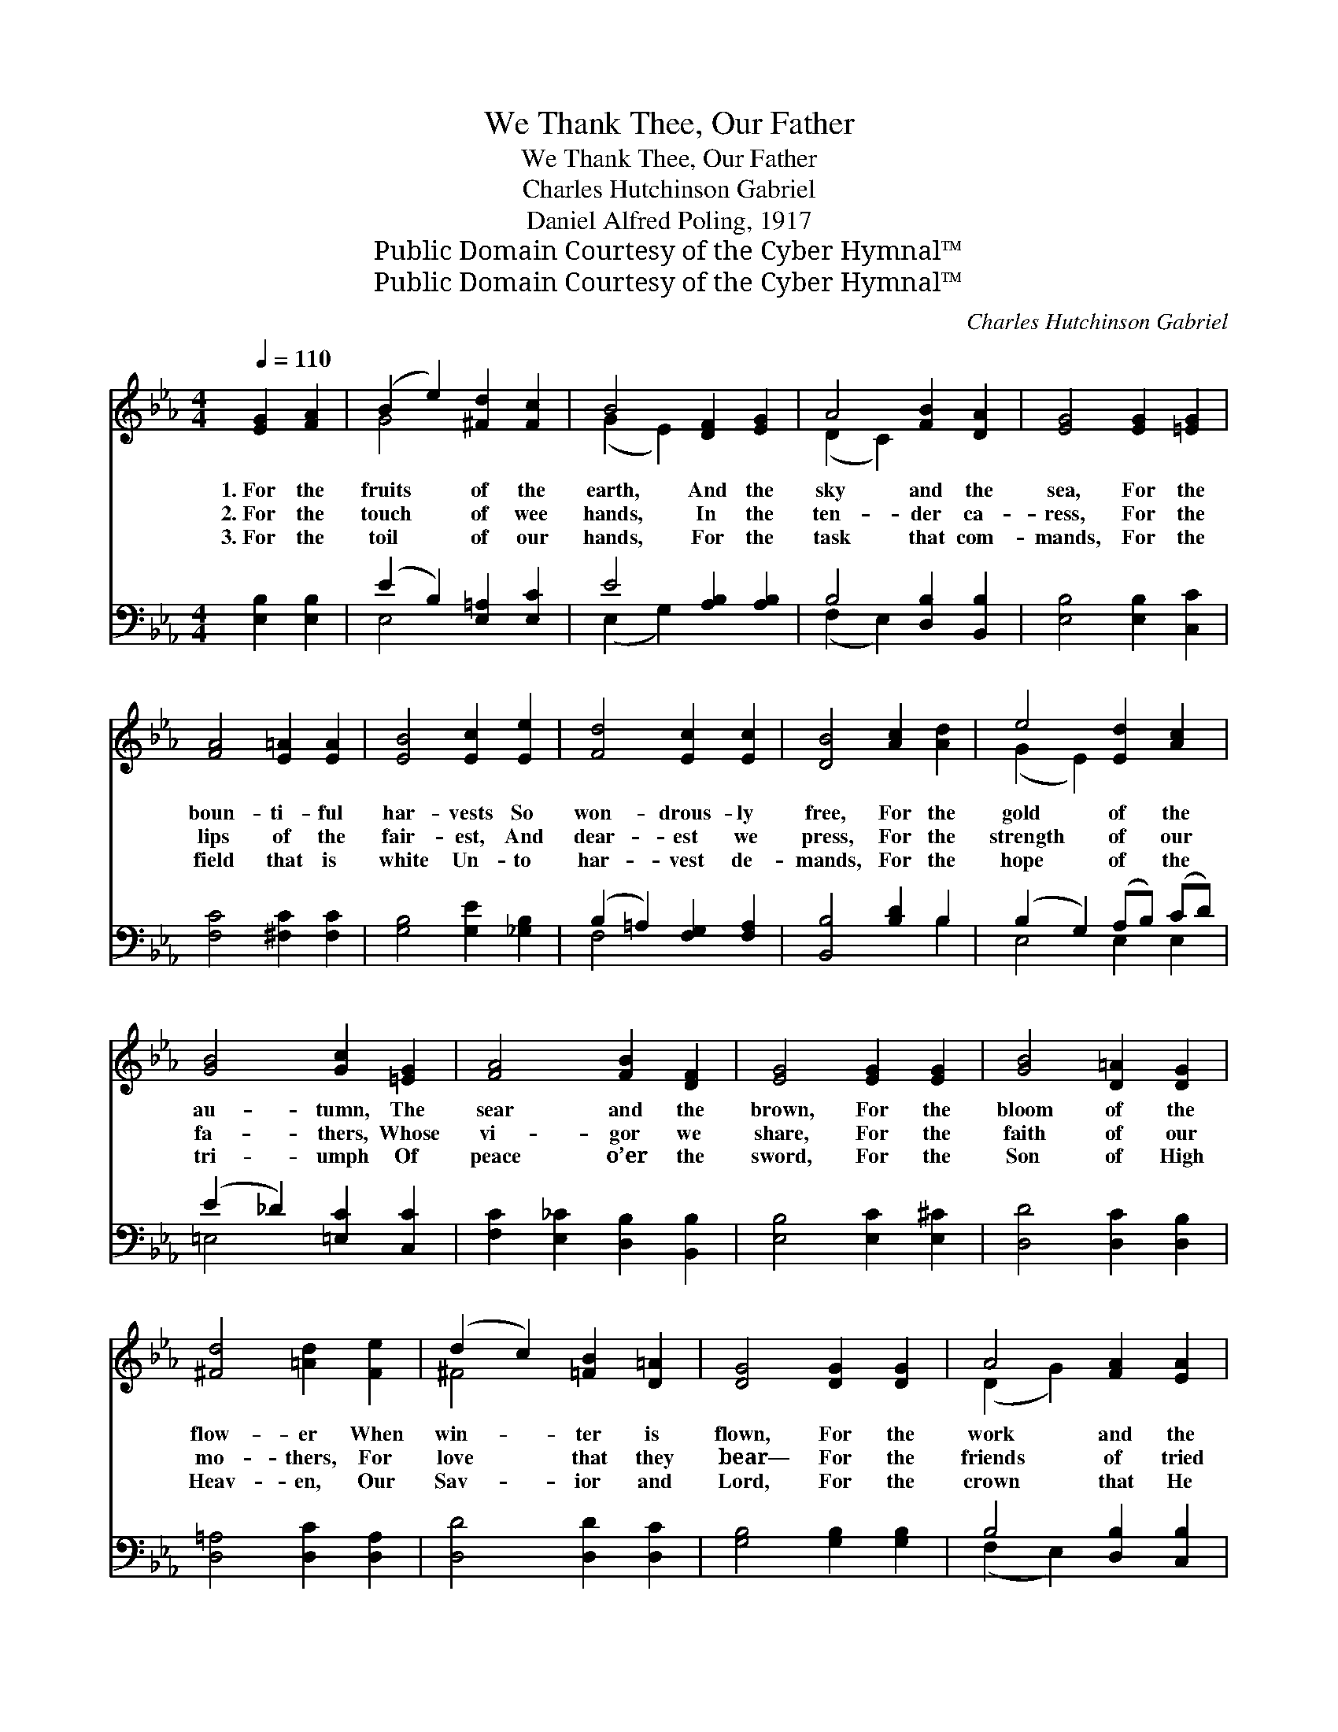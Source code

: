 X:1
T:We Thank Thee, Our Father
T:We Thank Thee, Our Father
T:Charles Hutchinson Gabriel
T:Daniel Alfred Poling, 1917
T:Public Domain Courtesy of the Cyber Hymnal™
T:Public Domain Courtesy of the Cyber Hymnal™
C:Charles Hutchinson Gabriel
Z:Public Domain
Z:Courtesy of the Cyber Hymnal™
%%score ( 1 2 ) ( 3 4 )
L:1/8
Q:1/4=110
M:4/4
K:Eb
V:1 treble 
V:2 treble 
V:3 bass 
V:4 bass 
V:1
 [EG]2 [FA]2 | (B2 e2) [^Fd]2 [Fc]2 | B4 [DF]2 [EG]2 | A4 [FB]2 [DA]2 | [EG]4 [EG]2 [=EG]2 | %5
w: 1.~For the|fruits * of the|earth, And the|sky and the|sea, For the|
w: 2.~For the|touch * of wee|hands, In the|ten- der ca-|ress, For the|
w: 3.~For the|toil * of our|hands, For the|task that com-|mands, For the|
 [FA]4 [E=A]2 [EA]2 | [EB]4 [Ec]2 [Ee]2 | [Fd]4 [Ec]2 [Ec]2 | [DB]4 [Ac]2 [Ad]2 | e4 [Ed]2 [Ac]2 | %10
w: boun- ti- ful|har- vests So|won- drous- ly|free, For the|gold of the|
w: lips of the|fair- est, And|dear- est we|press, For the|strength of our|
w: field that is|white Un- to|har- vest de-|mands, For the|hope of the|
 [GB]4 [Gc]2 [=EG]2 | [FA]4 [FB]2 [DF]2 | [EG]4 [EG]2 [EG]2 | [GB]4 [D=A]2 [DG]2 | %14
w: au- tumn, The|sear and the|brown, For the|bloom of the|
w: fa- thers, Whose|vi- gor we|share, For the|faith of our|
w: tri- umph Of|peace o’er the|sword, For the|Son of High|
 [^Fd]4 [=Ad]2 [Fe]2 | (d2 c2) [=FB]2 [D=A]2 | [DG]4 [DG]2 [DG]2 | A4 [FA]2 [EA]2 | %18
w: flow- er When|win- * ter is|flown, For the|work and the|
w: mo- thers, For|love * that they|bear— For the|friends of tried|
w: Heav- en, Our|Sav- * ior and|Lord, For the|crown that He|
 ([Dd]2 [Ac]2) [GB]2 [FA]2 | [EG]4 [EG]2 [FB]2 | [Ee]6 ||"^Refrain" [Ee]2 | [Fe]4 [Fd]2 [Fc]2 | %23
w: play, * For the|night and the|day,|||
w: worth, * For the|land of our|birth,|We|thank Thee, our|
w: wore, * For the|cross that He|bore,|||
 [Af]4 !fermata![AB]2 [FB]2 | e4 [Ge]2 [F=B]2 | [Ec]6 [=EG]2 | [FA]4 [FB]2 [DF]2 | %27
w: ||||
w: Fa- ther, Yea,|praise and ex-|tol; We|thank Thee, our|
w: ||||
 [FA]4 [EG]2 [EG]2 |"^riten." [FG]4 [DF]3 [B,E] | [B,E]4 |] %30
w: |||
w: Fa- ther, Great|God of us|all.|
w: |||
V:2
 x4 | G4 x4 | (G2 E2) x4 | (D2 C2) x4 | x8 | x8 | x8 | x8 | x8 | (G2 E2) x4 | x8 | x8 | x8 | x8 | %14
 x8 | ^F4 x4 | x8 | (D2 G2) x4 | x8 | x8 | x6 || x2 | x8 | x8 | (E2 A2) x4 | x8 | x8 | x8 | x8 | %29
 x4 |] %30
V:3
 [E,B,]2 [E,B,]2 | (E2 B,2) [E,=A,]2 [E,C]2 | E4 [A,B,]2 [A,B,]2 | B,4 [D,B,]2 [B,,B,]2 | %4
 [E,B,]4 [E,B,]2 [C,C]2 | [F,C]4 [^F,C]2 [F,C]2 | [G,B,]4 [G,E]2 [_G,B,]2 | %7
 (B,2 =A,2) [F,G,]2 [F,A,]2 | [B,,B,]4 [B,D]2 B,2 | (B,2 G,2) (A,B,) (CD) | %10
 (E2 _D2) [=E,C]2 [C,C]2 | [F,C]2 [E,_C]2 [D,B,]2 [B,,B,]2 | [E,B,]4 [E,C]2 [E,^C]2 | %13
 [D,D]4 [D,C]2 [D,B,]2 | [D,=A,]4 [D,C]2 [D,A,]2 | [D,D]4 [D,D]2 [D,C]2 | [G,B,]4 [G,B,]2 [G,B,]2 | %17
 B,4 [D,B,]2 [C,B,]2 | [B,,B,]4 [C,B,]2 [D,B,]2 | [E,B,]4 [E,B,]2 [A,D]2 | [G,B,]6 || [_G,B,]2 | %22
 [F,C]4 [G,E]2 [=A,E]2 | [B,D]4 !fermata![B,,D]2 [A,D]2 | B,4 [E,B,]2 [D,G,]2 | [C,G,]6 [C,C]2 | %26
 [F,C]2 [E,_C]2 [D,B,]2 [B,,B,]2 | [E,B,]4 [E,C]2 [E,_D]2 | [A,,C]4 [B,,A,]3 [B,,A,] | [E,G,]4 |] %30
V:4
 x4 | E,4 x4 | (E,2 G,2) x4 | (F,2 E,2) x4 | x8 | x8 | x8 | F,4 x4 | x6 B,2 | E,4 E,2 E,2 | %10
 =E,4 x4 | x8 | x8 | x8 | x8 | x8 | x8 | (F,2 E,2) x4 | x8 | x8 | x6 || x2 | x8 | x8 | G,2 F,2 x4 | %25
 x8 | x8 | x8 | x8 | x4 |] %30

